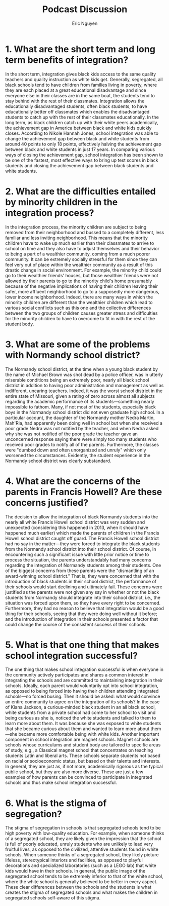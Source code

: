 #+TITLE: Podcast Discussion
#+AUTHOR: Eric Nguyen
#+OPTIONS: num:nil toc:nil
#+LATEX_HEADER: \usepackage[margin=1in]{geometry}
#+LATEX_HEADER: \usepackage[doublespacing]{setspace}
#+LATEX_HEADER: \frenchspacing
#+LATEX_HEADER: \renewcommand{\Large}{\Small}
#+LATEX_CLASS_OPTIONS: [12pt]
#+EXCLUDE_TAGS: noexport
#+EXPORT_FILE_NAME: PodcastDiscussion_NguyenEric

* 1. What are the short term and long term benefits of integration?

In the short term, integration gives black kids access to the same quality teachers and quality instruction as white kids get.
Generally, segregated, all black schools tend to have children from families living in poverty, where they are each placed at a great educational disadvantage and since everyone else in their classes are in the same boat, the students tend to stay behind with the rest of their classmates.
Integration allows the educationally disadvantaged students, often black students, to have educationally better off classmates which enables the disadvantaged students to catch up with the rest of their classmates educationally.
In the long term, as black children catch up with their white peers academically, the achievement gap in America between black and white kids quickly closes.
According to Nikole Hannah Jones, school integration was able to change the achievement gap between black and white students from around 40 points to only 18 points, effectively halving the achievement gap between black and white students in just 17 years.
In comparing various ways of closing the achievement gap, school integration has been shown to be one of the fastest, most effective ways to bring up test scores in black students and closing the achievement gap between black students and white students.

* 2. What are the difficulties entailed by minority children in the integration process?

In the integration process, the minority children are subject to being removed from their neighborhood and bussed to a completely different, less familiar and less inviting neighborhood.
This means that the minority children have to wake up much earlier than their classmates to arrive to school on time and they also have to adjust themselves and their behavior to being a part of a wealthier community, coming from a much poorer community.
It can be extremely socially stressful for them since they can feel very out of place within the wealthier community as a result of this drastic change in social environment.
For example, the minority child could go to their wealthier friends' houses, but those wealthier friends were not allowed by their parents to go to the minority child's home presumably because of the negative implications of having their children leaving their safer, more affluent neighborhood to go to a supposedly more dangerous, lower income neighborhood.
Indeed, there are many ways in which the minority children are different than the wealthier children which lead to various social conflicts such as this one and the collective differences between the two groups of children causes greater stress and difficulties for the minority children to have to overcome to fit in with the rest of the student body.

* 3. What are some of the problems with Normandy school district?

The Normandy school district, at the time when a young black student by the name of Michael Brown was shot dead by a police officer, was in utterly miserable conditions being an extremely poor, nearly all black school district in addition to having poor administration and management as well as indifferent, uncaring teachers.
Indeed, it was the worst school district in the entire state of Missouri, given a rating of zero across almost all subjects regarding the academic performance of its students---something nearly impossible to fathom.
Many, if not most of the students, especially black boys in the Normandy school district did not even graduate high school.
In a particular account, the daughter of the Normandy mother Nedra Martin, Mah'Ria, had apparently been doing well in school but when she received a poor grade Nedra was not notified by the teacher, and when Nedra asked why she was not notified of the poor grade the teacher gave an unconcerned response saying there were simply too many students who received poor grades to notify all of the parents.
Furthermore, the classes were "dumbed down and often unorganized and unruly" which only worsened the circumstances.
Evidently, the student experience in the Normandy school district was clearly substandard.

* 4. What are the concerns of the parents in Francis Howell? Are these concerns justified?

The decision to allow the integration of black Normandy students into the nearly all white Francis Howell school district was very sudden and unexpected (considering this happened in 2013, when it should have happened much earlier) which made the parents of children in the Francis Howell school district caught off guard.
The Francis Howell school district had no say in the matter---they were forced to integrate the black students from the Normandy school district into their school district.
Of course, in encountering such a significant issue with little prior notice or time to process the situation, the parents understandably had many concerns regarding the integration of Normandy students among their students.
One of the biggest concerns from these parents were the "dismantling of an award-winning school district."
That is, they were concerned that with the introduction of black students in their school district, the performance of their schools would start declining and ultimately fail.
These concerns were justified as the parents were not given any say in whether or not the black students from Normandy should integrate into their school district, i.e., the situation was forced upon them, so they have every right to be concerned.
Furthermore, they had no reason to believe that integration would be a good thing for their schools, seeing that they were doing well without it before; and the introduction of integration in their schools presented a factor that could change the course of the consistent success of their schools.

* 5. What is that one thing that makes school integration successful?

The one thing that makes school integration successful is when everyone in the community actively participates and shares a common interest in integrating the schools and are committed to maintaining integration in their schools.
Ideally, each parent would voluntarily opt into school integration, as opposed to being forced into having their children attending integrated schools---no forced busing.
Then it should be asked: what would convince an entire community to agree on the integration of its schools?
In the case of Kiana Jackson, a curious-minded black student in an all black school, white students from a private school had come to her school to visit and being curious as she is, noticed the white students and talked to them to learn more about them.
It was because she was exposed to white students that she became curious about them and wanted to learn more about them---she became more comfortable being with white kids.
Another important component in school integration are magnet schools.
Magnet schools are schools whose curriculums and student body are tailored to specific areas of study, e.g., a Classical magnet school that concentrates on teaching students Latin and liberal arts.
These schools separate students not based on racial or socioeconomic status, but based on their talents and interests.
In general, they are just as, if not more, academically rigorous as the typical public school, but they are also more diverse.
These are just a few examples of how parents can be convinced to participate in integrated schools and thus make school integration successful.

* 6. What is the stigma of segregation?

The stigma of segregation in schools is that segregated schools tend to be high poverty with low-quality education.
For example, when someone thinks of a segregated school, they are likely given the impression that the school is full of poorly educated, unruly students who are unlikely to lead very fruitful lives, as opposed to the civilized, attentive students found in white schools.
When someone thinks of a segregated school, they likely picture lifeless, stereotypical interiors and facilities, as opposed to playful decorations and specialized laboratories (such as a LEGO lab) that white kids would have in their schools.
In general, the public image of the segregated school tends to be extremely inferior to that of the white school, where the white school is generally believed to be better in every aspect.
These clear differences between the schools and the students is what creates the stigma of segregated schools and what makes the children in segregated schools self-aware of this stigma.

* Assignment :noexport:

** Your choice for questions 1 and 2

For this discussion, you will answer a total of 6 questions after listening to both the podcasts.
The entire discussion is worth 10 points.
Due on Oct 5, midnight.

Questions 1 and 2 are from part one and are mandatory for all students.
Questions 3 and 4 are from part one (you have a choice which group of questions 3 and 4 to choose)
Questions 5 and 6 are from part two (again you have a choice).

Please listen carefully to the podcast, “The Problem We All Live With – Part1” - link in the Module.

Now answer the following questions.
Questions 1 and 2 have to be answered by everyone.
There are two groups of questions 3 and 4, and you need to answer only one group.
In total, for part one, you are only answering 4 questions.

- What are the short term and long term benefits of integration?
- What are the difficulties entailed by minority children in the integration process?

** Your choice for questions 3 and 4:

- What are some of the problems with Normandy school district?
- What are the concerns of the parents in Francis Howell? Are these concerns justified?

OR

- What were the experiences of Mariah and Rihanna after transferring to Francis Howell?
- How does it affect students to be at a receiving end of back and forth school decisions?

Listen carefully to Part two of the podcast (link in the module) and answer your choice of questions 5 and 6.
You will be answering 2 questions only for this part.

** Your choices for questions 5 and 6:

- What is that one thing that makes school integration successful?
- What is the stigma of segregation?

OR

- What strategy is being used to “market” schools to White parents?
- What is the target for being officially declared as an “integrated school”?

OR

- When you “market” schools to White parents, who wins and who loses?
- What are the political reasons for “integration” not having the right sound bytes?

